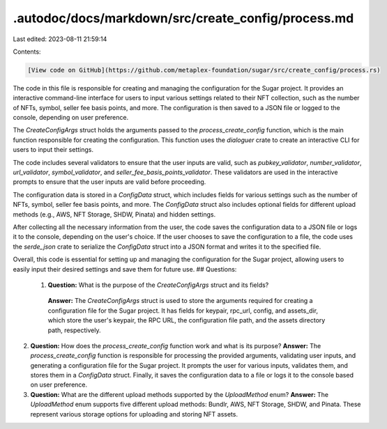 .autodoc/docs/markdown/src/create_config/process.md
===================================================

Last edited: 2023-08-11 21:59:14

Contents:

.. code-block:: md

    [View code on GitHub](https://github.com/metaplex-foundation/sugar/src/create_config/process.rs)

The code in this file is responsible for creating and managing the configuration for the Sugar project. It provides an interactive command-line interface for users to input various settings related to their NFT collection, such as the number of NFTs, symbol, seller fee basis points, and more. The configuration is then saved to a JSON file or logged to the console, depending on user preference.

The `CreateConfigArgs` struct holds the arguments passed to the `process_create_config` function, which is the main function responsible for creating the configuration. This function uses the `dialoguer` crate to create an interactive CLI for users to input their settings.

The code includes several validators to ensure that the user inputs are valid, such as `pubkey_validator`, `number_validator`, `url_validator`, `symbol_validator`, and `seller_fee_basis_points_validator`. These validators are used in the interactive prompts to ensure that the user inputs are valid before proceeding.

The configuration data is stored in a `ConfigData` struct, which includes fields for various settings such as the number of NFTs, symbol, seller fee basis points, and more. The `ConfigData` struct also includes optional fields for different upload methods (e.g., AWS, NFT Storage, SHDW, Pinata) and hidden settings.

After collecting all the necessary information from the user, the code saves the configuration data to a JSON file or logs it to the console, depending on the user's choice. If the user chooses to save the configuration to a file, the code uses the `serde_json` crate to serialize the `ConfigData` struct into a JSON format and writes it to the specified file.

Overall, this code is essential for setting up and managing the configuration for the Sugar project, allowing users to easily input their desired settings and save them for future use.
## Questions: 
 1. **Question:** What is the purpose of the `CreateConfigArgs` struct and its fields?
   **Answer:** The `CreateConfigArgs` struct is used to store the arguments required for creating a configuration file for the Sugar project. It has fields for keypair, rpc_url, config, and assets_dir, which store the user's keypair, the RPC URL, the configuration file path, and the assets directory path, respectively.

2. **Question:** How does the `process_create_config` function work and what is its purpose?
   **Answer:** The `process_create_config` function is responsible for processing the provided arguments, validating user inputs, and generating a configuration file for the Sugar project. It prompts the user for various inputs, validates them, and stores them in a `ConfigData` struct. Finally, it saves the configuration data to a file or logs it to the console based on user preference.

3. **Question:** What are the different upload methods supported by the `UploadMethod` enum?
   **Answer:** The `UploadMethod` enum supports five different upload methods: Bundlr, AWS, NFT Storage, SHDW, and Pinata. These represent various storage options for uploading and storing NFT assets.

